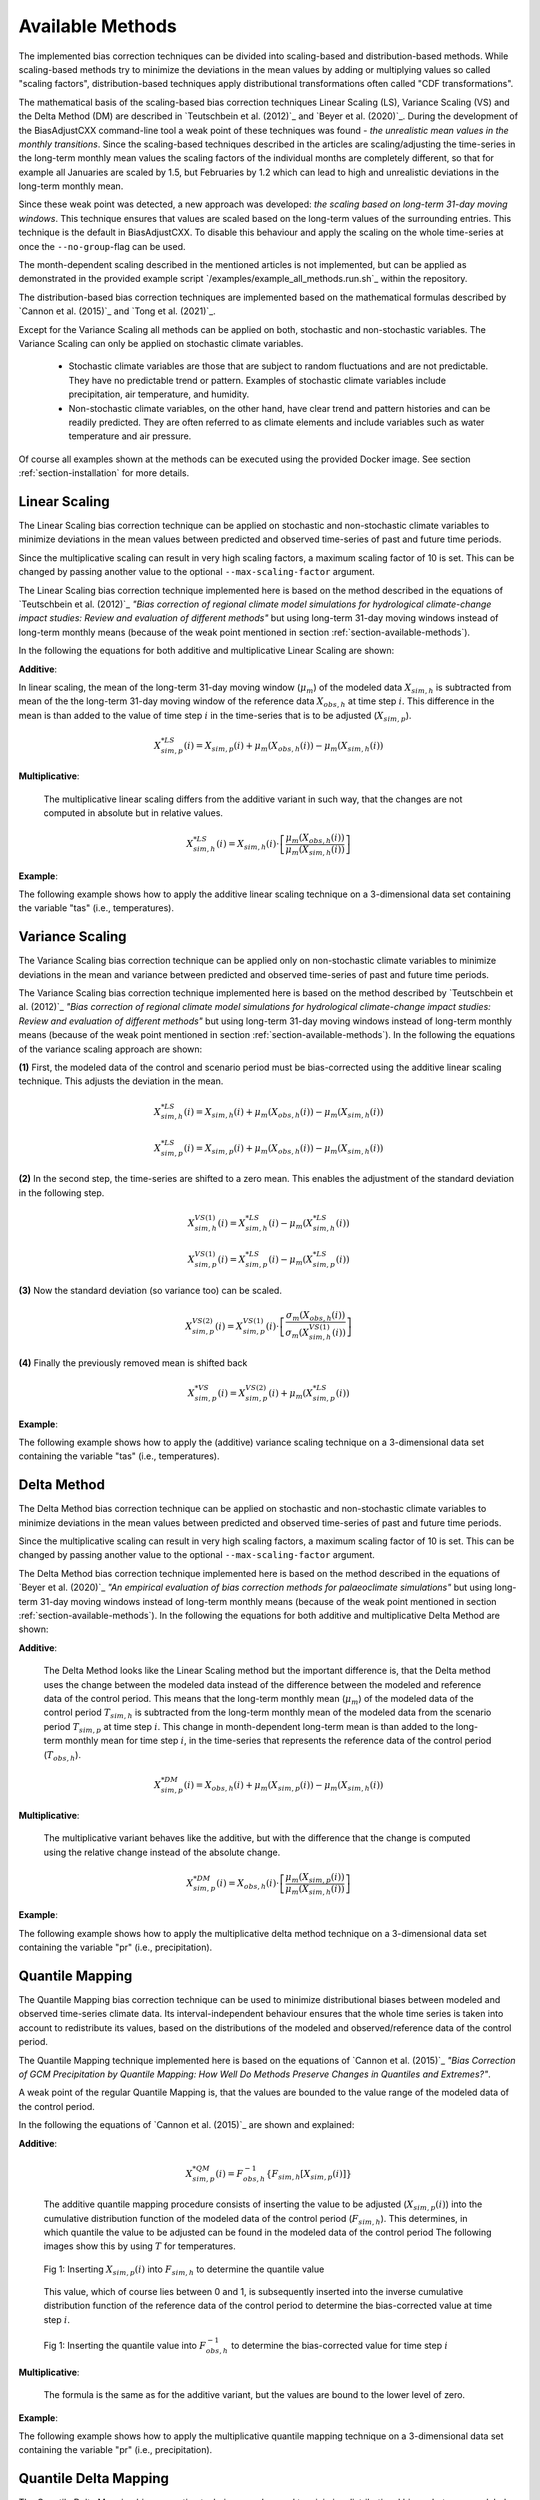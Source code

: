 .. _section-available-methods:

Available Methods
=================

The implemented bias correction techniques can be divided into scaling-based and
distribution-based methods. While scaling-based methods try to minimize the
deviations in the mean values by adding or multiplying values so called "scaling
factors", distribution-based techniques apply distributional transformations
often called "CDF transformations".

The mathematical basis of the scaling-based bias correction techniques Linear
Scaling (LS), Variance Scaling (VS) and the Delta Method (DM) are described in
`Teutschbein et al. (2012)`_ and `Beyer et al. (2020)`_. During the development
of the BiasAdjustCXX command-line tool a weak point of these techniques was
found - *the unrealistic mean values in the monthly transitions*. Since the
scaling-based techniques described in the articles are scaling/adjusting the
time-series in the long-term monthly mean values the scaling factors of the
individual months are completely different, so that for example all Januaries
are scaled by 1.5, but Februaries by 1.2 which can lead to high and unrealistic
deviations in the long-term monthly mean.

Since these weak point was detected, a new approach was developed: *the scaling
based on long-term 31-day moving windows*. This technique ensures that values
are scaled based on the long-term values of the surrounding entries. This
technique is the default in BiasAdjustCXX. To disable this behaviour and apply
the scaling on the whole time-series at once the ``--no-group``-flag can be
used.

The month-dependent scaling described in the mentioned articles is not
implemented, but can be applied as demonstrated in the provided example script
`/examples/example_all_methods.run.sh`_ within the repository.

The distribution-based bias correction techniques are implemented based on the
mathematical formulas described by `Cannon et al. (2015)`_ and `Tong et al.
(2021)`_.

Except for the Variance Scaling all methods can be applied on both, stochastic
and non-stochastic variables. The Variance Scaling can only be applied on
stochastic climate variables.

  - Stochastic climate variables are those that are subject to random
    fluctuations and are not predictable. They have no predictable trend or
    pattern. Examples of stochastic climate variables include precipitation, air
    temperature, and humidity.

  - Non-stochastic climate variables, on the other hand, have clear trend and
    pattern histories and can be readily predicted. They are often referred to
    as climate elements and include variables such as water temperature and air
    pressure.

Of course all examples shown at the methods can be executed using the provided
Docker image. See section :ref:`section-installation` for more details.

Linear Scaling
------------------------
The Linear Scaling bias correction technique can be applied on stochastic and
non-stochastic climate variables to minimize deviations in the mean values
between predicted and observed time-series of past and future time periods.

Since the multiplicative scaling can result in very high scaling factors,
a maximum scaling factor of 10 is set. This can be changed by passing
another value to the optional ``--max-scaling-factor`` argument.

The Linear Scaling bias correction technique implemented here is based on the
method described in the equations of `Teutschbein et al. (2012)`_ *"Bias
correction of regional climate model simulations for hydrological climate-change
impact studies: Review and evaluation of different methods"* but using long-term
31-day moving windows instead of long-term monthly means (because of the weak
point mentioned in section :ref:`section-available-methods`).

In the following the equations for both additive and multiplicative Linear
Scaling are shown:

**Additive**:

In linear scaling, the mean of the long-term 31-day moving window
(:math:`\mu_m`) of the modeled data :math:`X_{sim,h}` is subtracted from mean of
the the long-term 31-day moving window of the reference data :math:`X_{obs,h}`
at time step :math:`i`. This difference in the mean is than added to the value
of time step :math:`i` in the time-series that is to be adjusted
(:math:`X_{sim,p}`).

.. math::

    X^{*LS}_{sim,p}(i) = X_{sim,p}(i) + \mu_{m}(X_{obs,h}(i)) - \mu_{m}(X_{sim,h}(i))


**Multiplicative**:

    The multiplicative linear scaling differs from the additive variant in such
    way, that the changes are not computed in absolute but in relative values.

    .. math::

        X^{*LS}_{sim,h}(i) = X_{sim,h}(i) \cdot \left[\frac{\mu_{m}(X_{obs,h}(i))}{\mu_{m}(X_{sim,h}(i))}\right]


**Example**:

The following example shows how to apply the additive linear scaling technique
on a 3-dimensional data set containing the variable "tas" (i.e., temperatures).

.. code-block:: bash
    :linenos:
    :caption: Example: Linear Scaling

    BiasAdjustCXX                         \
        --ref input_data/observations.nc  \ # observations/reference time series of the control period
        --contr input_data/control.nc     \ # simulated time series of the control period
        --scen input_data/scenario.nc     \ # time series to adjust
        --output linear_scaling_result.nc \ # output file
        --method linear_scaling           \ # adjustment method
        --kind "+"                        \ # kind of adjustment ("+" == "add" and "*" == "mult")
        --variable tas                    \ # variable to adjust
        --processes 4                       # use 4 threads (only if the input data is 3-dimensional)


Variance Scaling
------------------------
The Variance Scaling bias correction technique can be applied only on
non-stochastic climate variables to minimize deviations in the mean and variance
between predicted and observed time-series of past and future time periods.

The Variance Scaling bias correction technique implemented here is based on the
method described by `Teutschbein et al. (2012)`_ *"Bias correction of regional
climate model simulations for hydrological climate-change impact studies: Review
and evaluation of different methods"* but using long-term 31-day moving windows
instead of long-term monthly means (because of the weak point mentioned in
section :ref:`section-available-methods`). In the following the equations of the
variance scaling approach are shown:

**(1)** First, the modeled data of the control and scenario period must be
bias-corrected using the additive linear scaling technique. This adjusts the
deviation in the mean.

.. math::

    X^{*LS}_{sim,h}(i) = X_{sim,h}(i) + \mu_{m}(X_{obs,h}(i)) - \mu_{m}(X_{sim,h}(i))

    X^{*LS}_{sim,p}(i) = X_{sim,p}(i) + \mu_{m}(X_{obs,h}(i)) - \mu_{m}(X_{sim,h}(i))


**(2)** In the second step, the time-series are shifted to a zero mean. This
enables the adjustment of the standard deviation in the following step.

.. math::

    X^{VS(1)}_{sim,h}(i) = X^{*LS}_{sim,h}(i) - \mu_{m}(X^{*LS}_{sim,h}(i))

    X^{VS(1)}_{sim,p}(i) = X^{*LS}_{sim,p}(i) - \mu_{m}(X^{*LS}_{sim,p}(i))


**(3)** Now the standard deviation (so variance too) can be scaled.

.. math::

    X^{VS(2)}_{sim,p}(i) = X^{VS(1)}_{sim,p}(i) \cdot \left[\frac{\sigma_{m}(X_{obs,h}(i))}{\sigma_{m}(X^{VS(1)}_{sim,h}(i))}\right]


**(4)** Finally the previously removed mean is shifted back

.. math::

    X^{*VS}_{sim,p}(i) = X^{VS(2)}_{sim,p}(i) + \mu_{m}(X^{*LS}_{sim,p}(i))



**Example**:

The following example shows how to apply the (additive) variance scaling
technique on a 3-dimensional data set containing the variable "tas" (i.e.,
temperatures).

.. code-block:: bash
    :linenos:
    :caption: Example: Variance Scaling

    BiasAdjustCXX                           \
        --ref input_data/observations.nc    \ # observations/reference time series of the control period
        --contr input_data/control.nc       \ # simulated time series of the control period
        --scen input_data/scenario.nc       \ # time series to adjust
        --output variance_scaling_result.nc \ # output file
        --method variance_scaling           \ # adjustment method
        --kind "+"                          \ # kind of adjustment (only additive is valid for VS)
        --variable tas                        # variable to adjust


Delta Method
------------------------
The Delta Method bias correction technique can be applied on stochastic and
non-stochastic climate variables to minimize deviations in the mean values
between predicted and observed time-series of past and future time periods.

Since the multiplicative scaling can result in very high scaling factors,
a maximum scaling factor of 10 is set. This can be changed by passing
another value to the optional ``--max-scaling-factor`` argument.

The Delta Method bias correction technique implemented here is based on the
method described in the equations of `Beyer et al. (2020)`_ *"An empirical
evaluation of bias correction methods for palaeoclimate simulations"* but using
long-term 31-day moving windows instead of long-term monthly means (because of
the weak point mentioned in section :ref:`section-available-methods`). In the
following the equations for both additive and multiplicative Delta Method are
shown:

**Additive**:

    The Delta Method looks like the Linear Scaling method but the important
    difference is, that the Delta method uses the change between the modeled
    data instead of the difference between the modeled and reference data of the
    control period. This means that the long-term monthly mean (:math:`\mu_m`)
    of the modeled data of the control period :math:`T_{sim,h}` is subtracted
    from the long-term monthly mean of the modeled data from the scenario period
    :math:`T_{sim,p}` at time step :math:`i`. This change in month-dependent
    long-term mean is than added to the long-term monthly mean for time step
    :math:`i`, in the time-series that represents the reference data of the
    control period (:math:`T_{obs,h}`).

    .. math::

        X^{*DM}_{sim,p}(i) = X_{obs,h}(i) + \mu_{m}(X_{sim,p}(i)) - \mu_{m}(X_{sim,h}(i))


**Multiplicative**:

    The multiplicative variant behaves like the additive, but with the
    difference that the change is computed using the relative change instead of
    the absolute change.

    .. math::

        X^{*DM}_{sim,p}(i) = X_{obs,h}(i) \cdot \left[\frac{ \mu_{m}(X_{sim,p}(i)) }{ \mu_{m}(X_{sim,h}(i))}\right]


**Example**:

The following example shows how to apply the multiplicative delta method
technique on a 3-dimensional data set containing the variable "pr" (i.e.,
precipitation).

.. code-block:: bash
    :linenos:
    :caption: Example: Delta Method

    BiasAdjustCXX                           \
        --ref input_data/observations.nc    \ # observations/reference time series of the control period
        --contr input_data/control.nc       \ # simulated time series of the control period
        --scen input_data/scenario.nc       \ # time series to adjust
        --output delta_method_result.nc     \ # output file
        --method delta_method               \ # adjustment method
        --kind "*"                          \ # kind of adjustment
        --variable pr                         # variable to adjust




Quantile Mapping
------------------------
The Quantile Mapping bias correction technique can be used to minimize
distributional biases between modeled and observed time-series climate data. Its
interval-independent behaviour ensures that the whole time series is taken into
account to redistribute its values, based on the distributions of the modeled
and observed/reference data of the control period.

The Quantile Mapping technique implemented here is based on the equations of
`Cannon et al. (2015)`_ *"Bias Correction of GCM Precipitation by Quantile
Mapping: How Well Do Methods Preserve Changes in Quantiles and Extremes?"*.

A weak point of the regular Quantile Mapping is, that the values are bounded to
the value range of the modeled data of the control period.

In the following the equations of `Cannon et al. (2015)`_ are shown and explained:

**Additive**:

    .. math::

        X^{*QM}_{sim,p}(i) = F^{-1}_{obs,h} \left\{F_{sim,h}\left[X_{sim,p}(i)\right]\right\}


    The additive quantile mapping procedure consists of inserting the value to
    be adjusted (:math:`X_{sim,p}(i)`) into the cumulative distribution function
    of the modeled data of the control period (:math:`F_{sim,h}`). This
    determines, in which quantile the value to be adjusted can be found in the
    modeled data of the control period The following images show this by using
    :math:`T` for temperatures.

    .. figure:: ../_static/images/qm-cdf-plot-1.png
        :width: 600
        :align: center
        :alt: Determination of the quantile value

        Fig 1: Inserting :math:`X_{sim,p}(i)` into :math:`F_{sim,h}` to
        determine the quantile value

    This value, which of course lies between 0 and 1, is subsequently inserted
    into the inverse cumulative distribution function of the reference data of
    the control period to determine the bias-corrected value at time step
    :math:`i`.

    .. figure:: ../_static/images/qm-cdf-plot-2.png
        :width: 600
        :align: center
        :alt: Determination of the QM bias-corrected value

        Fig 1: Inserting the quantile value into :math:`F^{-1}_{obs,h}` to determine the bias-corrected value for time step :math:`i`

**Multiplicative**:

    The formula is the same as for the additive variant, but the values are
    bound to the lower level of zero.

**Example**:

The following example shows how to apply the multiplicative quantile mapping
technique on a 3-dimensional data set containing the variable "pr" (i.e.,
precipitation).

.. code-block:: bash
    :linenos:
    :caption: Example: Quantile Mapping

    BiasAdjustCXX                           \
        --ref input_data/observations.nc    \ # observations/reference time series of the control period
        --contr input_data/control.nc       \ # simulated time series of the control period
        --scen input_data/scenario.nc       \ # time series to adjust
        --output quantile_mapping_result.nc \ # output file
        --method quantile_mapping           \ # adjustment method
        --kind "*"                          \ # kind of adjustment
        --variable pr                         # variable to adjust


Quantile Delta Mapping
------------------------

The Quantile Delta Mapping bias correction technique can be used to minimize
distributional biases between modeled and observed time-series climate data. Its
interval-independent behaviour ensures that the whole time series is taken into
account to redistribute its values, based on the distributions of the modeled
and observed/reference data of the control period. In contrast to the regular
Quantile Mapping the Quantile Delta Mapping also takes the change between the
modeled data of the control and scenario period into account.

The Quantile Delta Mapping technique implemented here is based on the equations
by `Tong et al. (2021)`_ *"Bias correction of temperature and precipitation over
China for RCM simulations using the QM and QDM methods"*. In the following the
formulas of the additive and multiplicative variant are shown.

**Additive**:

    **(1.1)** In the first step the quantile value of the time step :math:`i` to adjust is stored in
    :math:`\varepsilon(i)`.

    .. math::

        \varepsilon(i) = F_{sim,p}\left[X_{sim,p}(i)\right], \hspace{1em} \varepsilon(i)\in\{0,1\}


    **(1.2)** The bias corrected value at time step :math:`i` is now determined
    by inserting the quantile value into the inverse cumulative distribution
    function of the reference data of the control period. This results in a bias
    corrected value for time step :math:`i` but still without taking the change
    in modeled data into account.

    .. math::

        X^{QDM(1)}_{sim,p}(i) = F^{-1}_{obs,h}\left[\varepsilon(i)\right]


    **(1.3)** The :math:`\Delta(i)` represents the absolute change in quantiles
    between the modeled value in the control and scenario period.

    .. math::

            \Delta(i) & = F^{-1}_{sim,p}\left[\varepsilon(i)\right] - F^{-1}_{sim,h}\left[\varepsilon(i)\right] \\[1pt]
                    & = X_{sim,p}(i) - F^{-1}_{sim,h}\left\{F^{}_{sim,p}\left[X_{sim,p}(i)\right]\right\}


    **(1.4)** Finally the previously calculated change can be added to the
    bias-corrected value.

    .. math::

        X^{*QDM}_{sim,p}(i) = X^{QDM(1)}_{sim,p}(i) + \Delta(i)


**Multiplicative**:

    The first two steps of the multiplicative Quantile Delta Mapping bias
    correction technique are the same as for the additive variant.

    **(2.3)** The :math:`\Delta(i)` in the multiplicative Quantile Delta Mapping
    is calculated like the additive variant, but using the relative than the
    absolute change.

        .. math::

            \Delta(i) & = \frac{ F^{-1}_{sim,p}\left[\varepsilon(i)\right] }{ F^{-1}_{sim,h}\left[\varepsilon(i)\right] } \\[1pt]
                        & = \frac{ X_{sim,p}(i) }{ F^{-1}_{sim,h}\left\{F_{sim,p}\left[X_{sim,p}(i)\right]\right\} }


    **(2.4)** The relative change between the modeled data of the control and
    scenario period is than multiplied with the bias-corrected value (see
    **1.2**).

        .. math::

            X^{*QDM}_{sim,p}(i) = X^{QDM(1)}_{sim,p}(i) \cdot \Delta(i)


**Example**:

The following example shows how to apply the additive quantile delta mapping
technique on a 3-dimensional data set containing the variable "tas" (i.e.,
temperatures).

.. code-block:: bash
    :linenos:
    :caption: Example: Quantile Delta Mapping

    BiasAdjustCXX                                 \
        --ref input_data/observations.nc          \ # observations/reference time series of the control period
        --contr input_data/control.nc             \ # simulated time series of the control period
        --scen input_data/scenario.nc             \ # time series to adjust
        --output quantile_delta_mapping_result.nc \ # output file
        --method quantile_delta_mapping           \ # adjustment method
        --kind "+"                                \ # kind of adjustment
        --variable tas                              # variable to adjust
